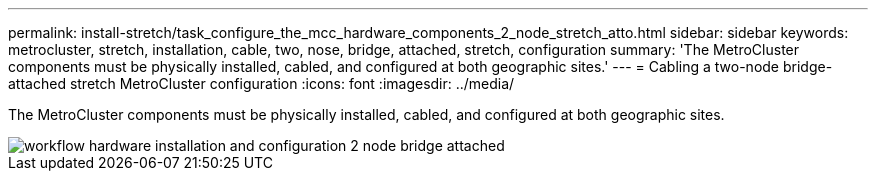---
permalink: install-stretch/task_configure_the_mcc_hardware_components_2_node_stretch_atto.html
sidebar: sidebar
keywords: metrocluster, stretch, installation, cable, two, nose, bridge, attached, stretch, configuration
summary: 'The MetroCluster components must be physically installed, cabled, and configured at both geographic sites.'
---
= Cabling a two-node bridge-attached stretch MetroCluster configuration
:icons: font
:imagesdir: ../media/

[.lead]
The MetroCluster components must be physically installed, cabled, and configured at both geographic sites. 


image::../media/workflow_hardware_installation_and_configuration_2_node_bridge_attached.gif[]
